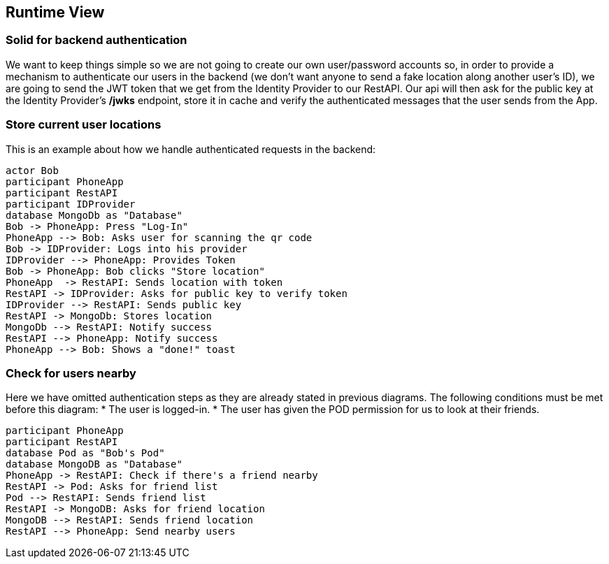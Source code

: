 [[section-runtime-view]]
== Runtime View

=== Solid for backend authentication
We want to keep things simple so we are not going to create our own user/password accounts so, in order to provide a mechanism to authenticate our users in the backend (we don't want anyone to send a fake location along another user's ID), we are going to send the JWT token that we get from the Identity Provider to our RestAPI. Our api will then ask for the public key at the Identity Provider's */jwks* endpoint, store it in cache and verify the authenticated messages that the user sends from the App.

=== Store current user locations

This is an example about how we handle authenticated requests in the backend:

[plantuml,"Current user location diagram",png]
----
actor Bob
participant PhoneApp
participant RestAPI
participant IDProvider
database MongoDb as "Database"
Bob -> PhoneApp: Press "Log-In"
PhoneApp --> Bob: Asks user for scanning the qr code
Bob -> IDProvider: Logs into his provider
IDProvider --> PhoneApp: Provides Token
Bob -> PhoneApp: Bob clicks "Store location"
PhoneApp  -> RestAPI: Sends location with token
RestAPI -> IDProvider: Asks for public key to verify token
IDProvider --> RestAPI: Sends public key
RestAPI -> MongoDb: Stores location
MongoDb --> RestAPI: Notify success
RestAPI --> PhoneApp: Notify success
PhoneApp --> Bob: Shows a "done!" toast
----
=== Check for users nearby
Here we have omitted authentication steps as they are already stated in previous diagrams. The following conditions must be met before this diagram:
 * The user is logged-in.
 * The user has given the POD permission for us to look at their friends.

[plantuml,"Check for other users diagram",png]
----
participant PhoneApp
participant RestAPI
database Pod as "Bob's Pod"
database MongoDB as "Database"
PhoneApp -> RestAPI: Check if there's a friend nearby
RestAPI -> Pod: Asks for friend list
Pod --> RestAPI: Sends friend list
RestAPI -> MongoDB: Asks for friend location
MongoDB --> RestAPI: Sends friend location
RestAPI --> PhoneApp: Send nearby users
----

